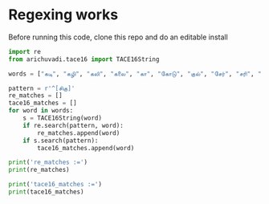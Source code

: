 * Regexing works

Before running this code, clone this repo and do an editable install

#+begin_src python
  import re
  from arichuvadi.tace16 import TACE16String

  words = ["கடி", "கழி", "கலி", "கலை", "கா", "கோடு", "குல்", "சேர்", "சரி", "கை", "கரை", "சாய்", "குல்", "குழை", "குறை", "சிலை", "குறி", "குரு", "சிறை", "குடி", "குடை", "சிதை", "சேர்", "சுலை" ]

  pattern = r'^[சிகு]'
  re_matches = []
  tace16_matches = []
  for word in words:
      s = TACE16String(word)
      if re.search(pattern, word):
          re_matches.append(word)
      if s.search(pattern):
          tace16_matches.append(word)

  print('re_matches :=')
  print(re_matches)

  print('tace16_matches :=')
  print(tace16_matches)
#+end_src

#+RESULTS:
#+begin_src python
  re_matches :=
  ['கடி', 'கழி', 'கலி', 'கலை', 'கா', 'கோடு', 'குல்', 'சேர்', 'சரி', 'கை', 'கரை', 'சாய்', 'குல்', 'குழை', 'குறை', 'சிலை', 'குறி', 'குரு', 'சிறை', 'குடி', 'குடை', 'சிதை', 'சேர்', 'சுலை']
  tace16_matches :=
  ['குல்', 'குல்', 'குழை', 'குறை', 'சிலை', 'குறி', 'குரு', 'சிறை', 'குடி', 'குடை', 'சிதை']
#+end_src
